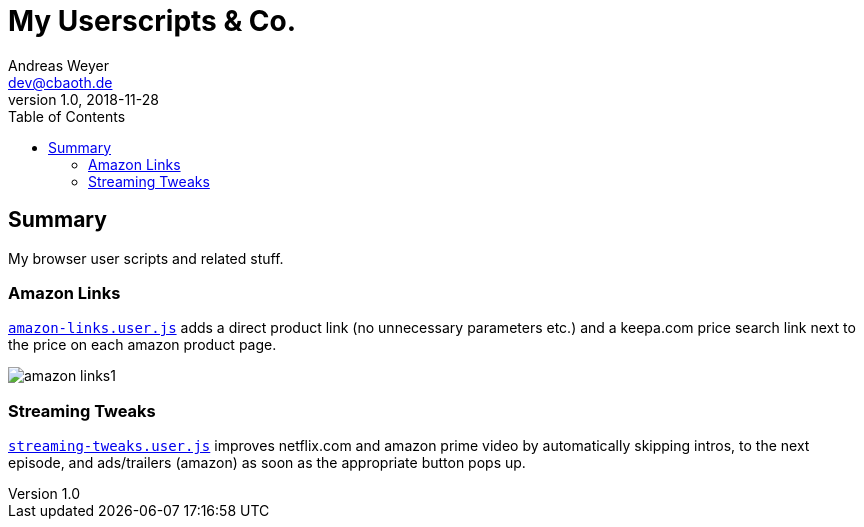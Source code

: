 = My Userscripts & Co.
Andreas Weyer <dev@cbaoth.de>
v1.0, 2018-11-28
:toc:
:toc-placement: auto
//:sectnums:
//:sectnumlevels: 3
:source-highlighter: prettify
//:source-highlighter: highlight.js
:imagesdir: ./adoc_assets
ifdef::env-github[]
:tip-caption: :bulb:
:note-caption: :information_source:
:important-caption: :heavy_exclamation_mark:
:caution-caption: :fire:
:warning-caption: :warning:
endif::[]


== Summary

My browser user scripts and related stuff.

=== Amazon Links

`link:amazon-links.user.js[]` adds a direct product link (no unnecessary parameters etc.) and a keepa.com price search link next to the price on each amazon product page.

image:amazon-links1.png[]


=== Streaming Tweaks

`link:streaming-tweaks.user.js[]` improves netflix.com and amazon prime video by automatically skipping intros, to the next episode, and ads/trailers (amazon) as soon as the appropriate button pops up.
